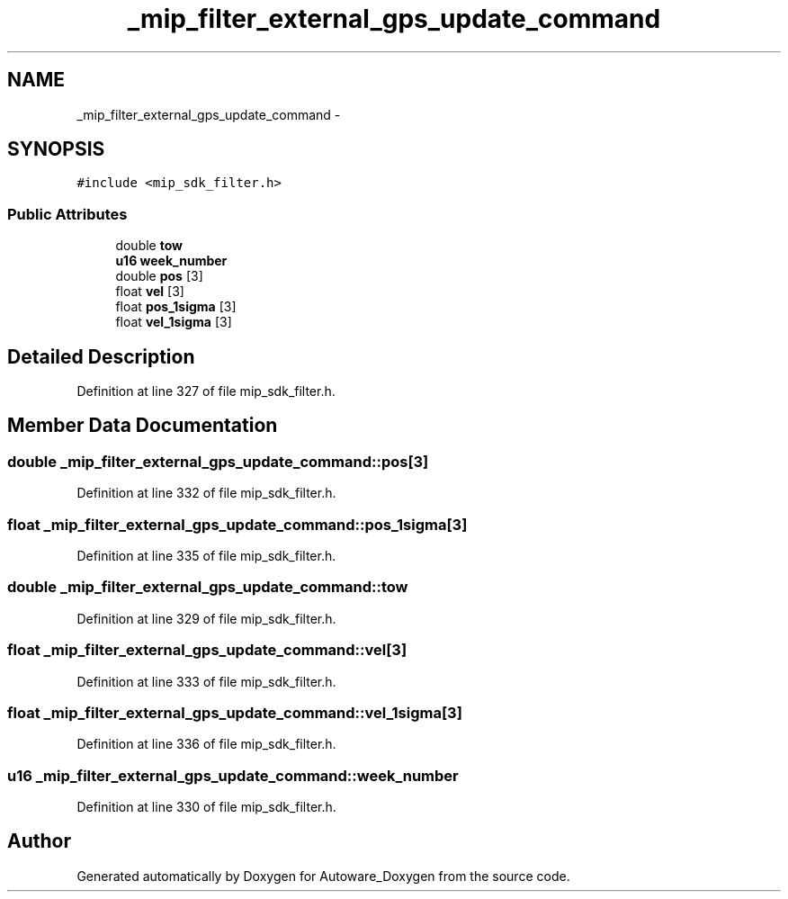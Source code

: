 .TH "_mip_filter_external_gps_update_command" 3 "Fri May 22 2020" "Autoware_Doxygen" \" -*- nroff -*-
.ad l
.nh
.SH NAME
_mip_filter_external_gps_update_command \- 
.SH SYNOPSIS
.br
.PP
.PP
\fC#include <mip_sdk_filter\&.h>\fP
.SS "Public Attributes"

.in +1c
.ti -1c
.RI "double \fBtow\fP"
.br
.ti -1c
.RI "\fBu16\fP \fBweek_number\fP"
.br
.ti -1c
.RI "double \fBpos\fP [3]"
.br
.ti -1c
.RI "float \fBvel\fP [3]"
.br
.ti -1c
.RI "float \fBpos_1sigma\fP [3]"
.br
.ti -1c
.RI "float \fBvel_1sigma\fP [3]"
.br
.in -1c
.SH "Detailed Description"
.PP 
Definition at line 327 of file mip_sdk_filter\&.h\&.
.SH "Member Data Documentation"
.PP 
.SS "double _mip_filter_external_gps_update_command::pos[3]"

.PP
Definition at line 332 of file mip_sdk_filter\&.h\&.
.SS "float _mip_filter_external_gps_update_command::pos_1sigma[3]"

.PP
Definition at line 335 of file mip_sdk_filter\&.h\&.
.SS "double _mip_filter_external_gps_update_command::tow"

.PP
Definition at line 329 of file mip_sdk_filter\&.h\&.
.SS "float _mip_filter_external_gps_update_command::vel[3]"

.PP
Definition at line 333 of file mip_sdk_filter\&.h\&.
.SS "float _mip_filter_external_gps_update_command::vel_1sigma[3]"

.PP
Definition at line 336 of file mip_sdk_filter\&.h\&.
.SS "\fBu16\fP _mip_filter_external_gps_update_command::week_number"

.PP
Definition at line 330 of file mip_sdk_filter\&.h\&.

.SH "Author"
.PP 
Generated automatically by Doxygen for Autoware_Doxygen from the source code\&.
